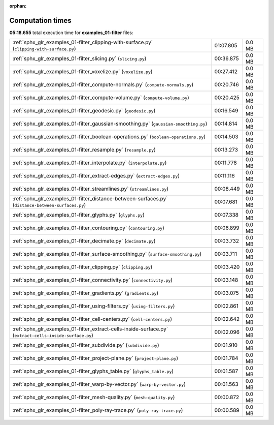 
:orphan:

.. _sphx_glr_examples_01-filter_sg_execution_times:

Computation times
=================
**05:18.655** total execution time for **examples_01-filter** files:

+----------------------------------------------------------------------------------------------------------+-----------+--------+
| :ref:`sphx_glr_examples_01-filter_clipping-with-surface.py` (``clipping-with-surface.py``)               | 01:07.805 | 0.0 MB |
+----------------------------------------------------------------------------------------------------------+-----------+--------+
| :ref:`sphx_glr_examples_01-filter_slicing.py` (``slicing.py``)                                           | 00:36.875 | 0.0 MB |
+----------------------------------------------------------------------------------------------------------+-----------+--------+
| :ref:`sphx_glr_examples_01-filter_voxelize.py` (``voxelize.py``)                                         | 00:27.412 | 0.0 MB |
+----------------------------------------------------------------------------------------------------------+-----------+--------+
| :ref:`sphx_glr_examples_01-filter_compute-normals.py` (``compute-normals.py``)                           | 00:20.746 | 0.0 MB |
+----------------------------------------------------------------------------------------------------------+-----------+--------+
| :ref:`sphx_glr_examples_01-filter_compute-volume.py` (``compute-volume.py``)                             | 00:20.425 | 0.0 MB |
+----------------------------------------------------------------------------------------------------------+-----------+--------+
| :ref:`sphx_glr_examples_01-filter_geodesic.py` (``geodesic.py``)                                         | 00:16.549 | 0.0 MB |
+----------------------------------------------------------------------------------------------------------+-----------+--------+
| :ref:`sphx_glr_examples_01-filter_gaussian-smoothing.py` (``gaussian-smoothing.py``)                     | 00:14.814 | 0.0 MB |
+----------------------------------------------------------------------------------------------------------+-----------+--------+
| :ref:`sphx_glr_examples_01-filter_boolean-operations.py` (``boolean-operations.py``)                     | 00:14.503 | 0.0 MB |
+----------------------------------------------------------------------------------------------------------+-----------+--------+
| :ref:`sphx_glr_examples_01-filter_resample.py` (``resample.py``)                                         | 00:13.273 | 0.0 MB |
+----------------------------------------------------------------------------------------------------------+-----------+--------+
| :ref:`sphx_glr_examples_01-filter_interpolate.py` (``interpolate.py``)                                   | 00:11.778 | 0.0 MB |
+----------------------------------------------------------------------------------------------------------+-----------+--------+
| :ref:`sphx_glr_examples_01-filter_extract-edges.py` (``extract-edges.py``)                               | 00:11.116 | 0.0 MB |
+----------------------------------------------------------------------------------------------------------+-----------+--------+
| :ref:`sphx_glr_examples_01-filter_streamlines.py` (``streamlines.py``)                                   | 00:08.449 | 0.0 MB |
+----------------------------------------------------------------------------------------------------------+-----------+--------+
| :ref:`sphx_glr_examples_01-filter_distance-between-surfaces.py` (``distance-between-surfaces.py``)       | 00:07.681 | 0.0 MB |
+----------------------------------------------------------------------------------------------------------+-----------+--------+
| :ref:`sphx_glr_examples_01-filter_glyphs.py` (``glyphs.py``)                                             | 00:07.338 | 0.0 MB |
+----------------------------------------------------------------------------------------------------------+-----------+--------+
| :ref:`sphx_glr_examples_01-filter_contouring.py` (``contouring.py``)                                     | 00:06.899 | 0.0 MB |
+----------------------------------------------------------------------------------------------------------+-----------+--------+
| :ref:`sphx_glr_examples_01-filter_decimate.py` (``decimate.py``)                                         | 00:03.732 | 0.0 MB |
+----------------------------------------------------------------------------------------------------------+-----------+--------+
| :ref:`sphx_glr_examples_01-filter_surface-smoothing.py` (``surface-smoothing.py``)                       | 00:03.711 | 0.0 MB |
+----------------------------------------------------------------------------------------------------------+-----------+--------+
| :ref:`sphx_glr_examples_01-filter_clipping.py` (``clipping.py``)                                         | 00:03.420 | 0.0 MB |
+----------------------------------------------------------------------------------------------------------+-----------+--------+
| :ref:`sphx_glr_examples_01-filter_connectivity.py` (``connectivity.py``)                                 | 00:03.148 | 0.0 MB |
+----------------------------------------------------------------------------------------------------------+-----------+--------+
| :ref:`sphx_glr_examples_01-filter_gradients.py` (``gradients.py``)                                       | 00:03.075 | 0.0 MB |
+----------------------------------------------------------------------------------------------------------+-----------+--------+
| :ref:`sphx_glr_examples_01-filter_using-filters.py` (``using-filters.py``)                               | 00:02.861 | 0.0 MB |
+----------------------------------------------------------------------------------------------------------+-----------+--------+
| :ref:`sphx_glr_examples_01-filter_cell-centers.py` (``cell-centers.py``)                                 | 00:02.642 | 0.0 MB |
+----------------------------------------------------------------------------------------------------------+-----------+--------+
| :ref:`sphx_glr_examples_01-filter_extract-cells-inside-surface.py` (``extract-cells-inside-surface.py``) | 00:02.096 | 0.0 MB |
+----------------------------------------------------------------------------------------------------------+-----------+--------+
| :ref:`sphx_glr_examples_01-filter_subdivide.py` (``subdivide.py``)                                       | 00:01.910 | 0.0 MB |
+----------------------------------------------------------------------------------------------------------+-----------+--------+
| :ref:`sphx_glr_examples_01-filter_project-plane.py` (``project-plane.py``)                               | 00:01.784 | 0.0 MB |
+----------------------------------------------------------------------------------------------------------+-----------+--------+
| :ref:`sphx_glr_examples_01-filter_glyphs_table.py` (``glyphs_table.py``)                                 | 00:01.587 | 0.0 MB |
+----------------------------------------------------------------------------------------------------------+-----------+--------+
| :ref:`sphx_glr_examples_01-filter_warp-by-vector.py` (``warp-by-vector.py``)                             | 00:01.563 | 0.0 MB |
+----------------------------------------------------------------------------------------------------------+-----------+--------+
| :ref:`sphx_glr_examples_01-filter_mesh-quality.py` (``mesh-quality.py``)                                 | 00:00.872 | 0.0 MB |
+----------------------------------------------------------------------------------------------------------+-----------+--------+
| :ref:`sphx_glr_examples_01-filter_poly-ray-trace.py` (``poly-ray-trace.py``)                             | 00:00.589 | 0.0 MB |
+----------------------------------------------------------------------------------------------------------+-----------+--------+
